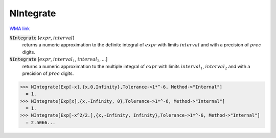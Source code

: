 NIntegrate
==========

`WMA link <https://reference.wolfram.com/language/ref/NIntegrate.html>`_


:code:`NIntegrate` [:math:`expr`, :math:`interval`]
    returns a numeric approximation to the definite integral of :math:`expr` with            limits :math:`interval` and with a precision of :math:`prec` digits.

:code:`NIntegrate` [:math:`expr`, :math:`interval_1`, :math:`interval_2`, ...]
    returns a numeric approximation to the multiple integral of :math:`expr` with             limits :math:`interval_1`, :math:`interval_2` and with a precision of :math:`prec` digits.





>>> NIntegrate[Exp[-x],{x,0,Infinity},Tolerance->1*^-6, Method->"Internal"]
  = 1.
>>> NIntegrate[Exp[x],{x,-Infinity, 0},Tolerance->1*^-6, Method->"Internal"]
  = 1.
>>> NIntegrate[Exp[-x^2/2.],{x,-Infinity, Infinity},Tolerance->1*^-6, Method->"Internal"]
  = 2.5066...
